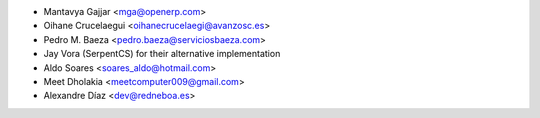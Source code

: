 * Mantavya Gajjar <mga@openerp.com>
* Oihane Crucelaegui <oihanecrucelaegi@avanzosc.es>
* Pedro M. Baeza <pedro.baeza@serviciosbaeza.com>
* Jay Vora (SerpentCS) for their alternative implementation
* Aldo Soares <soares_aldo@hotmail.com>
* Meet Dholakia <meetcomputer009@gmail.com>
* Alexandre Díaz <dev@redneboa.es>
